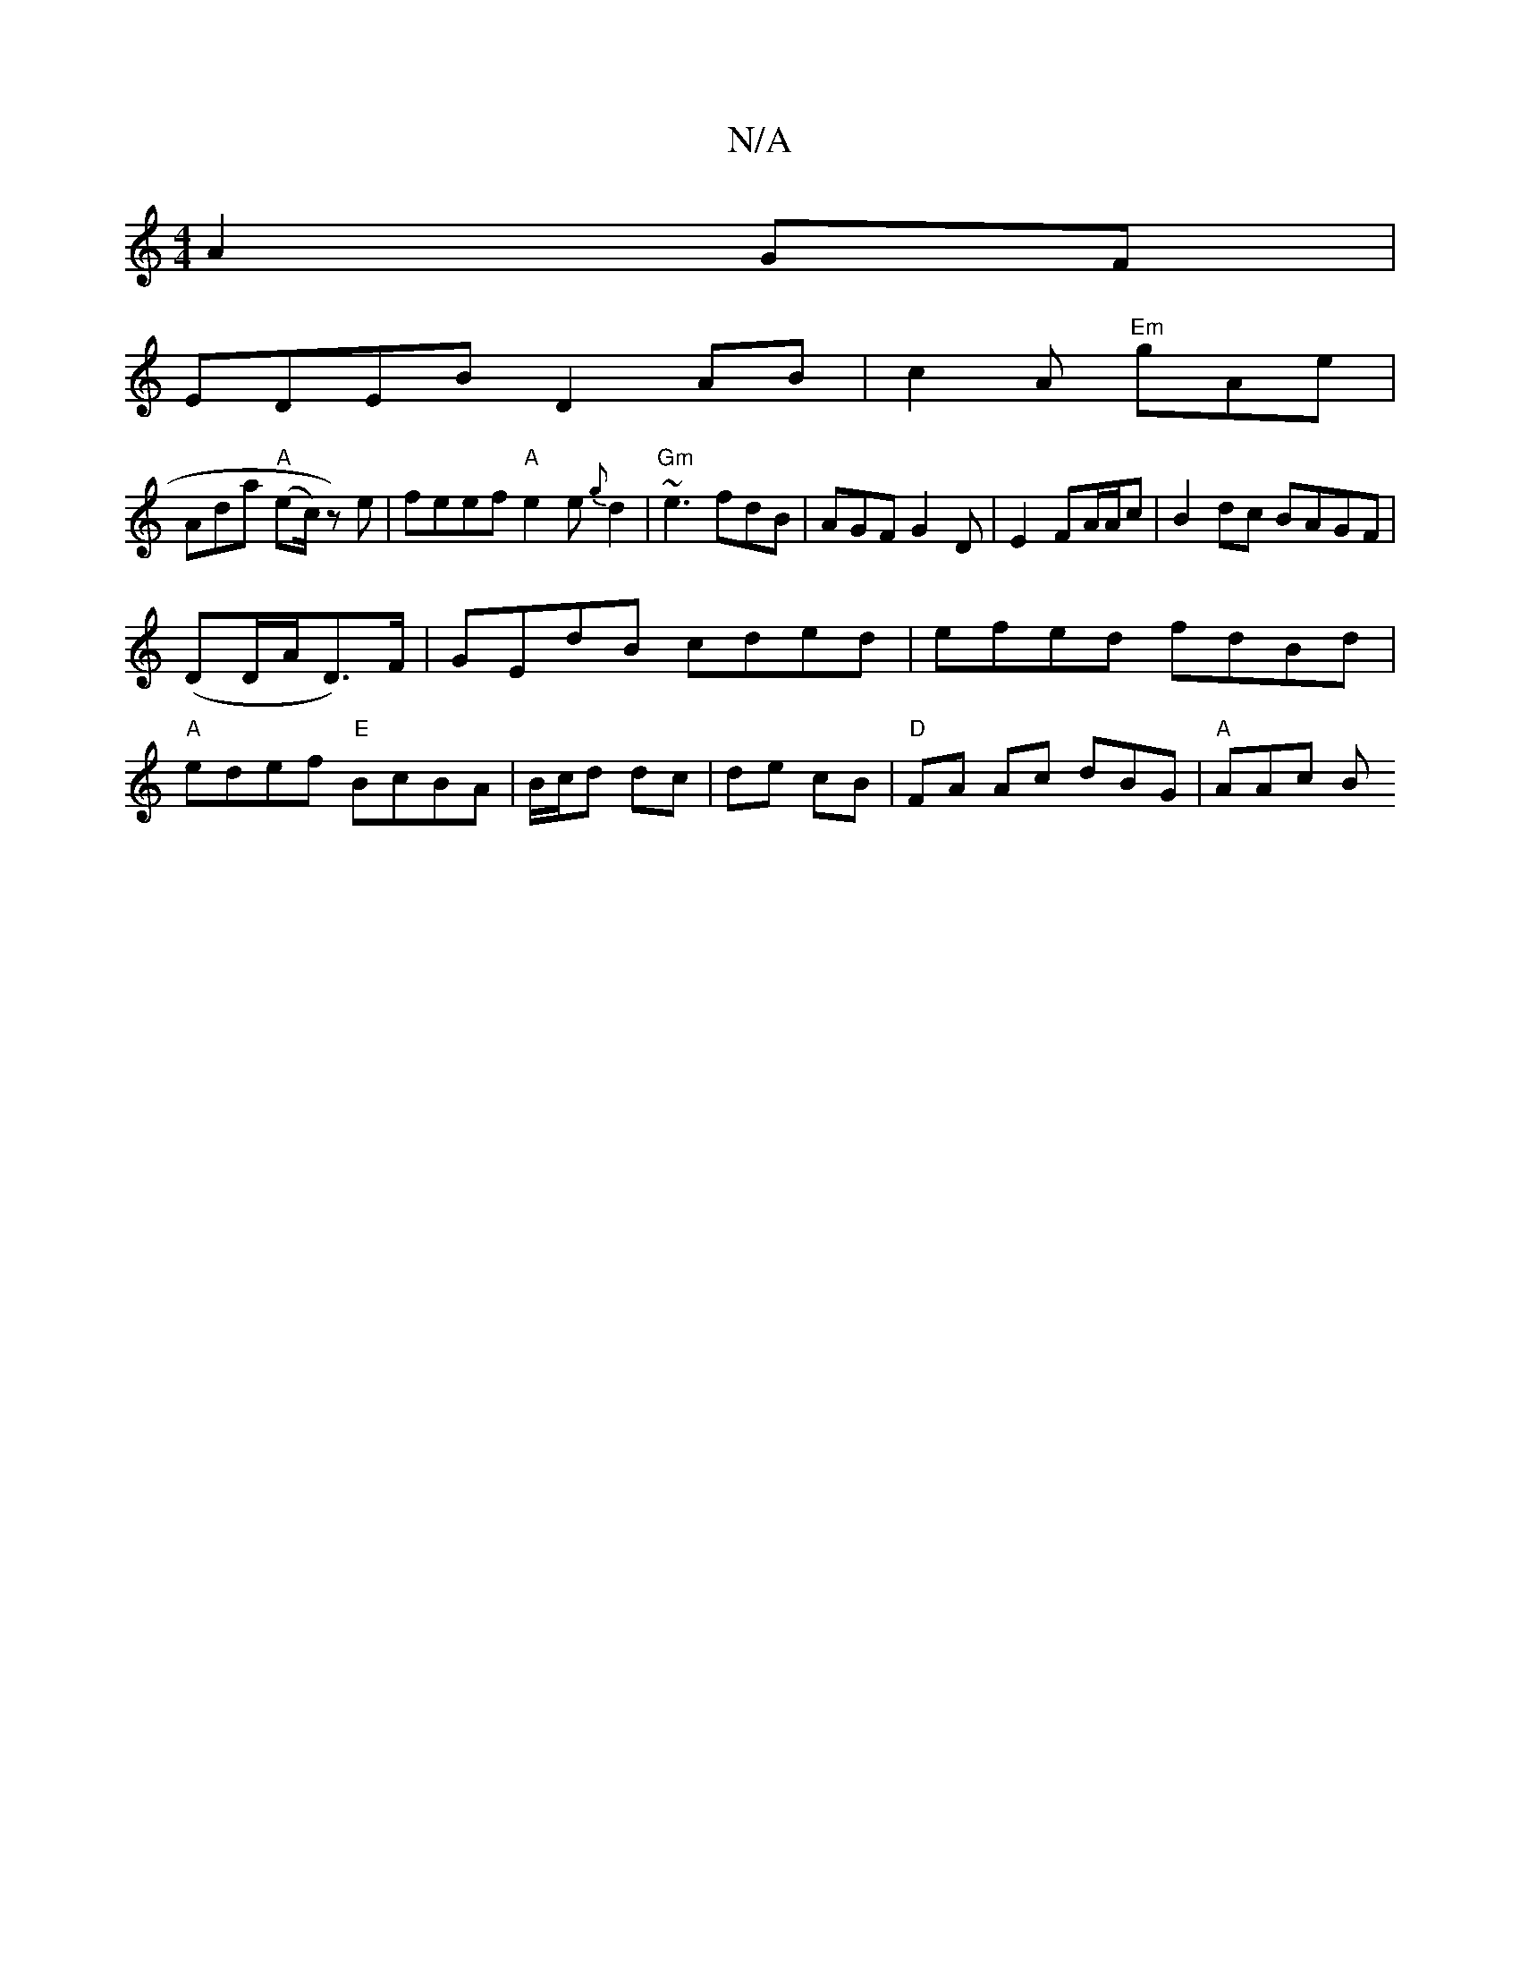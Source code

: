 X:1
T:N/A
M:4/4
R:N/A
K:Cmajor
A2GF|
EDEB D2AB|c2A "Em"gAe |
Ada "A"(ec/2)z) e|feef "A"e2e{g}d2|"Gm"~e3 fdB|AGF G2 D|E2 FA/A/c|B2dc BAGF|
(DD/A/D>)F|GEdB cded|efed fdBd|
"A" edef "E"BcBA|B/c/d dc | de cB | "D" FA Ac dBG | "A"AAc B{